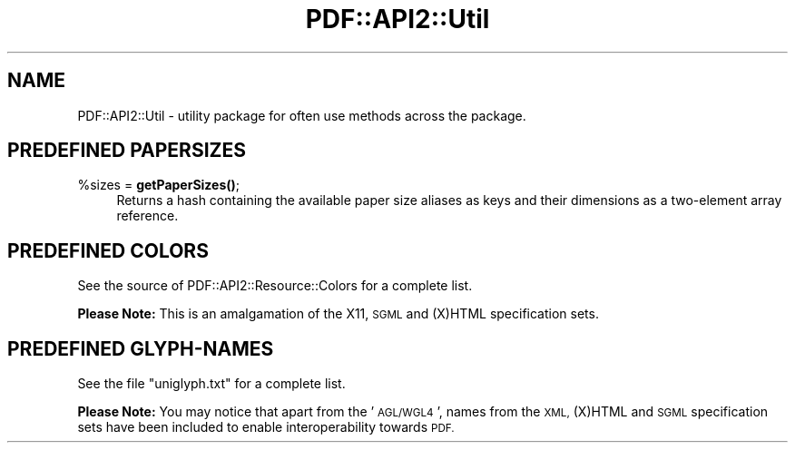 .\" Automatically generated by Pod::Man 4.14 (Pod::Simple 3.40)
.\"
.\" Standard preamble:
.\" ========================================================================
.de Sp \" Vertical space (when we can't use .PP)
.if t .sp .5v
.if n .sp
..
.de Vb \" Begin verbatim text
.ft CW
.nf
.ne \\$1
..
.de Ve \" End verbatim text
.ft R
.fi
..
.\" Set up some character translations and predefined strings.  \*(-- will
.\" give an unbreakable dash, \*(PI will give pi, \*(L" will give a left
.\" double quote, and \*(R" will give a right double quote.  \*(C+ will
.\" give a nicer C++.  Capital omega is used to do unbreakable dashes and
.\" therefore won't be available.  \*(C` and \*(C' expand to `' in nroff,
.\" nothing in troff, for use with C<>.
.tr \(*W-
.ds C+ C\v'-.1v'\h'-1p'\s-2+\h'-1p'+\s0\v'.1v'\h'-1p'
.ie n \{\
.    ds -- \(*W-
.    ds PI pi
.    if (\n(.H=4u)&(1m=24u) .ds -- \(*W\h'-12u'\(*W\h'-12u'-\" diablo 10 pitch
.    if (\n(.H=4u)&(1m=20u) .ds -- \(*W\h'-12u'\(*W\h'-8u'-\"  diablo 12 pitch
.    ds L" ""
.    ds R" ""
.    ds C` ""
.    ds C' ""
'br\}
.el\{\
.    ds -- \|\(em\|
.    ds PI \(*p
.    ds L" ``
.    ds R" ''
.    ds C`
.    ds C'
'br\}
.\"
.\" Escape single quotes in literal strings from groff's Unicode transform.
.ie \n(.g .ds Aq \(aq
.el       .ds Aq '
.\"
.\" If the F register is >0, we'll generate index entries on stderr for
.\" titles (.TH), headers (.SH), subsections (.SS), items (.Ip), and index
.\" entries marked with X<> in POD.  Of course, you'll have to process the
.\" output yourself in some meaningful fashion.
.\"
.\" Avoid warning from groff about undefined register 'F'.
.de IX
..
.nr rF 0
.if \n(.g .if rF .nr rF 1
.if (\n(rF:(\n(.g==0)) \{\
.    if \nF \{\
.        de IX
.        tm Index:\\$1\t\\n%\t"\\$2"
..
.        if !\nF==2 \{\
.            nr % 0
.            nr F 2
.        \}
.    \}
.\}
.rr rF
.\" ========================================================================
.\"
.IX Title "PDF::API2::Util 3"
.TH PDF::API2::Util 3 "2020-08-31" "perl v5.32.0" "User Contributed Perl Documentation"
.\" For nroff, turn off justification.  Always turn off hyphenation; it makes
.\" way too many mistakes in technical documents.
.if n .ad l
.nh
.SH "NAME"
PDF::API2::Util \- utility package for often use methods across the package.
.SH "PREDEFINED PAPERSIZES"
.IX Header "PREDEFINED PAPERSIZES"
.ie n .IP "%sizes = \fBgetPaperSizes()\fR;" 4
.el .IP "\f(CW%sizes\fR = \fBgetPaperSizes()\fR;" 4
.IX Item "%sizes = getPaperSizes();"
Returns a hash containing the available paper size aliases as keys and
their dimensions as a two-element array reference.
.SH "PREDEFINED COLORS"
.IX Header "PREDEFINED COLORS"
See the source of PDF::API2::Resource::Colors for a complete list.
.PP
\&\fBPlease Note:\fR This is an amalgamation of the X11, \s-1SGML\s0 and (X)HTML
specification sets.
.SH "PREDEFINED GLYPH-NAMES"
.IX Header "PREDEFINED GLYPH-NAMES"
See the file \f(CW\*(C`uniglyph.txt\*(C'\fR for a complete list.
.PP
\&\fBPlease Note:\fR You may notice that apart from the '\s-1AGL/WGL4\s0', names
from the \s-1XML,\s0 (X)HTML and \s-1SGML\s0 specification sets have been included
to enable interoperability towards \s-1PDF.\s0
